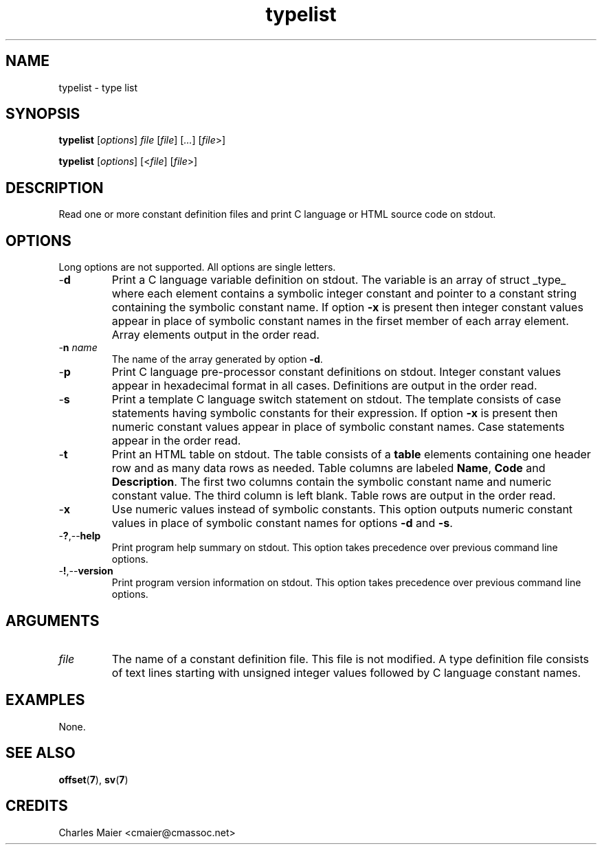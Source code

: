 .TH typelist 7 "December 2012" "plc-utils-2.1.3" "Qualcomm Atheros Powerline Toolkit"

.SH NAME
typelist - type list

.SH SYNOPSIS
.BR typelist
.RI [ options ]
.IR file
.RI [ file ] 
.RI [ ... ]
.RI [ file >]
.PP
.BR typelist
.RI [ options ]
.RI [< file ]
.RI [ file >]

.SH DESCRIPTION
.PP
Read one or more constant definition files and print C language or HTML source code on stdout.

.SH OPTIONS
Long options are not supported.
All options are single letters.

.TP
.RB - d
Print a C language variable definition on stdout.
The variable is an array of struct _type_ where each element contains a symbolic integer constant and pointer to a constant string containing the symbolic constant name.
If option \fB-x\fR is present then integer constant values appear in place of symbolic constant names in the firset member of each array element.
Array elements output in the order read.

.TP
-\fBn\fI name\fR
The name of the array generated by option \fB-d\fR.

.TP
.RB - p
Print C language pre-processor constant definitions on stdout.
Integer constant values appear in hexadecimal format in all cases.
Definitions are output in the order read.

.TP
.RB - s
Print a template C language switch statement on stdout.
The template consists of case statements having symbolic constants for their expression.
If option \fB-x\fR is present then numeric constant values appear in place of symbolic constant names.
Case statements appear in the order read.

.TP
.RB - t
Print an HTML table on stdout.
The table consists of a \fBtable\fR elements containing one header row and as many data rows as needed.
Table columns are labeled \fBName\fR, \fBCode\fR and \fBDescription\fR.
The first two columns contain the symbolic constant name and numeric constant value.
The third column is left blank.
Table rows are output in the order read.

.TP
.RB - x
Use numeric values instead of symbolic constants.
This option outputs numeric constant values in place of symbolic constant names for options \fB-d\fR and \fB-s\fR.

.TP
.RB - ? ,-- help
Print program help summary on stdout.
This option takes precedence over previous command line options.

.TP
.RB - ! ,-- version
Print program version information on stdout.
This option takes precedence over previous command line options.

.SH ARGUMENTS

.TP
.IR file
The name of a constant definition file.
This file is not modified.
A type definition file consists of text lines starting with unsigned integer values followed by C language constant names.

.SH EXAMPLES
None.

.SH SEE ALSO
.BR offset ( 7 ),
.BR sv ( 7 ) 

.SH CREDITS
 Charles Maier <cmaier@cmassoc.net>

